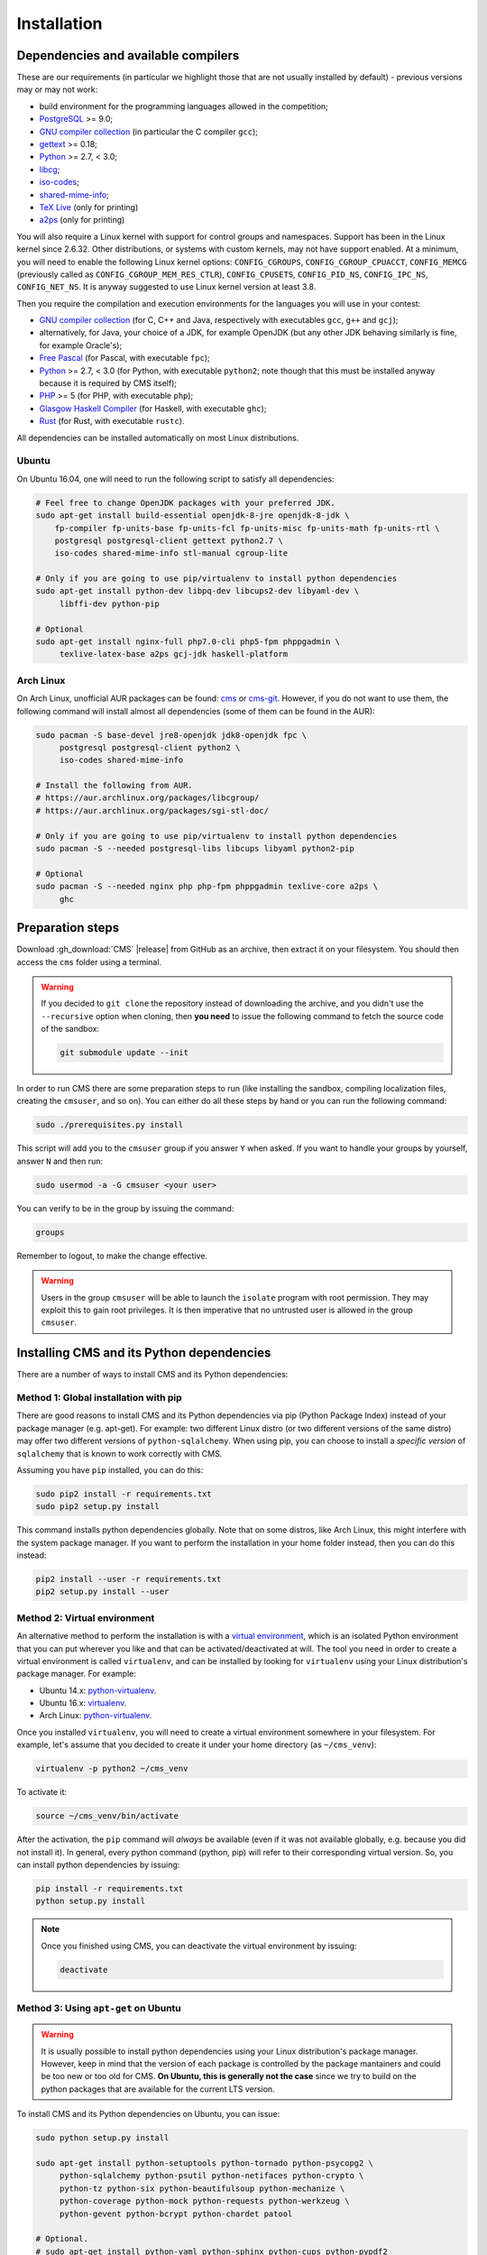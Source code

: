 Installation
************

.. _installation_dependencies:

Dependencies and available compilers
====================================

These are our requirements (in particular we highlight those that are not usually installed by default) - previous versions may or may not work:

* build environment for the programming languages allowed in the competition;

* `PostgreSQL <http://www.postgresql.org/>`_ >= 9.0;

  .. We need 9.0 because of pg_largeobject_metadata (in drop_db).

* `GNU compiler collection <https://gcc.gnu.org/>`_ (in particular the C compiler ``gcc``);

* `gettext <http://www.gnu.org/software/gettext/>`_ >= 0.18;

* `Python <http://www.python.org/>`_ >= 2.7, < 3.0;

* `libcg <http://libcg.sourceforge.net/>`_;

* `iso-codes <http://pkg-isocodes.alioth.debian.org/>`_;

* `shared-mime-info <http://freedesktop.org/wiki/Software/shared-mime-info>`_;

* `TeX Live <https://www.tug.org/texlive/>`_ (only for printing)

* `a2ps <https://www.gnu.org/software/a2ps/>`_ (only for printing)

You will also require a Linux kernel with support for control groups and namespaces. Support has been in the Linux kernel since 2.6.32. Other distributions, or systems with custom kernels, may not have support enabled. At a minimum, you will need to enable the following Linux kernel options: ``CONFIG_CGROUPS``, ``CONFIG_CGROUP_CPUACCT``, ``CONFIG_MEMCG`` (previously called as ``CONFIG_CGROUP_MEM_RES_CTLR``), ``CONFIG_CPUSETS``, ``CONFIG_PID_NS``, ``CONFIG_IPC_NS``, ``CONFIG_NET_NS``. It is anyway suggested to use Linux kernel version at least 3.8.

Then you require the compilation and execution environments for the languages you will use in your contest:

* `GNU compiler collection <https://gcc.gnu.org/>`_ (for C, C++ and Java, respectively with executables ``gcc``, ``g++`` and ``gcj``);

* alternatively, for Java, your choice of a JDK, for example OpenJDK (but any other JDK behaving similarly is fine, for example Oracle's);

* `Free Pascal <http://www.freepascal.org/>`_ (for Pascal, with executable ``fpc``);

* `Python <http://www.python.org/>`_ >= 2.7, < 3.0 (for Python, with executable ``python2``; note though that this must be installed anyway because it is required by CMS itself);

* `PHP <http://www.php.net>`_ >= 5 (for PHP, with executable ``php``);

* `Glasgow Haskell Compiler <https://www.haskell.org/ghc/>`_ (for Haskell, with executable ``ghc``);

* `Rust <https://www.rust-lang.org/>`_ (for Rust, with executable ``rustc``).

All dependencies can be installed automatically on most Linux distributions.

Ubuntu
------

On Ubuntu 16.04, one will need to run the following script to satisfy all dependencies:

.. sourcecode:: bash

    # Feel free to change OpenJDK packages with your preferred JDK.
    sudo apt-get install build-essential openjdk-8-jre openjdk-8-jdk \
        fp-compiler fp-units-base fp-units-fcl fp-units-misc fp-units-math fp-units-rtl \
        postgresql postgresql-client gettext python2.7 \
        iso-codes shared-mime-info stl-manual cgroup-lite

    # Only if you are going to use pip/virtualenv to install python dependencies
    sudo apt-get install python-dev libpq-dev libcups2-dev libyaml-dev \
         libffi-dev python-pip

    # Optional
    sudo apt-get install nginx-full php7.0-cli php5-fpm phppgadmin \
         texlive-latex-base a2ps gcj-jdk haskell-platform

Arch Linux
----------

On Arch Linux, unofficial AUR packages can be found: `cms <http://aur.archlinux.org/packages/cms>`_ or `cms-git <http://aur.archlinux.org/packages/cms-git>`_. However, if you do not want to use them, the following command will install almost all dependencies (some of them can be found in the AUR):

.. sourcecode:: bash

    sudo pacman -S base-devel jre8-openjdk jdk8-openjdk fpc \
         postgresql postgresql-client python2 \
         iso-codes shared-mime-info

    # Install the following from AUR.
    # https://aur.archlinux.org/packages/libcgroup/
    # https://aur.archlinux.org/packages/sgi-stl-doc/

    # Only if you are going to use pip/virtualenv to install python dependencies
    sudo pacman -S --needed postgresql-libs libcups libyaml python2-pip

    # Optional
    sudo pacman -S --needed nginx php php-fpm phppgadmin texlive-core a2ps \
         ghc

Preparation steps
=================

Download :gh_download:`CMS` |release| from GitHub as an archive, then extract it on your filesystem. You should then access the ``cms`` folder using a terminal.

.. warning::

    If you decided to ``git clone`` the repository instead of downloading the archive, and you didn't use the ``--recursive`` option when cloning, then **you need** to issue the following command to fetch the source code of the sandbox:

    .. sourcecode:: bash

        git submodule update --init

In order to run CMS there are some preparation steps to run (like installing the sandbox, compiling localization files, creating the ``cmsuser``, and so on). You can either do all these steps by hand or you can run the following command:

.. sourcecode:: bash

    sudo ./prerequisites.py install

.. FIXME -- The following part probably does not need to be mentioned. Moreover, it would be better if isolate was just a dependency (like postgresql) to be installed separately, with its own group (e.g. 'isolate' instead of 'cmsuser'). The 'cmsuser' group could just become deprected, at that point.

This script will add you to the ``cmsuser`` group if you answer ``Y`` when asked. If you want to handle your groups by yourself, answer ``N`` and then run:

.. sourcecode:: bash

    sudo usermod -a -G cmsuser <your user>

You can verify to be in the group by issuing the command:

.. sourcecode:: bash

    groups

Remember to logout, to make the change effective.

.. warning::

   Users in the group ``cmsuser`` will be able to launch the ``isolate`` program with root permission. They may exploit this to gain root privileges. It is then imperative that no untrusted user is allowed in the group ``cmsuser``.

.. _installation_updatingcms:


Installing CMS and its Python dependencies
==========================================

There are a number of ways to install CMS and its Python dependencies:

Method 1: Global installation with pip
--------------------------------------

There are good reasons to install CMS and its Python dependencies via pip (Python Package Index) instead of your package manager (e.g. apt-get). For example: two different Linux distro (or two different versions of the same distro) may offer two different versions of ``python-sqlalchemy``. When using pip, you can choose to install a *specific version* of ``sqlalchemy`` that is known to work correctly with CMS.

Assuming you have ``pip`` installed, you can do this:

.. sourcecode:: bash

    sudo pip2 install -r requirements.txt
    sudo pip2 setup.py install

This command installs python dependencies globally. Note that on some distros, like Arch Linux, this might interfere with the system package manager. If you want to perform the installation in your home folder instead, then you can do this instead:

.. sourcecode:: bash

    pip2 install --user -r requirements.txt
    pip2 setup.py install --user

Method 2: Virtual environment
-----------------------------

.. warning::

An alternative method to perform the installation is with a `virtual environment <https://virtualenv.pypa.io/en/latest/>`_, which is an isolated Python environment that you can put wherever you like and that can be activated/deactivated at will. The tool you need in order to create a virtual environment is called ``virtualenv``, and can be installed by looking for ``virtualenv`` using your Linux distribution's package manager. For example:

* Ubuntu 14.x: `python-virtualenv <http://packages.ubuntu.com/trusty/python-virtualenv>`_.
* Ubuntu 16.x: `virtualenv <http://packages.ubuntu.com/xenial/virtualenv>`_.
* Arch Linux: `python-virtualenv <https://www.archlinux.org/packages/extra/any/python-virtualenv/>`_.

.. FUTURE FIXME: virtualenv installation is necessary only on python2; when the
   porting to python3 will be complete, the "new" way of creating a virtual
   environment will be ``pyvenv`` or equivalently ``python -m venv`` (the venv
   module and the pyvenv script come bundled with python3, so there is no need
   to install virtualenv anymore).

Once you installed ``virtualenv``, you will need to create a virtual environment somewhere in your filesystem. For example, let's assume that you decided to create it under your home directory (as ``~/cms_venv``):

.. sourcecode:: bash

    virtualenv -p python2 ~/cms_venv

To activate it:

.. sourcecode:: bash

    source ~/cms_venv/bin/activate

After the activation, the ``pip`` command will *always* be available (even if it was not available globally, e.g. because you did not install it). In general, every python command (python, pip) will refer to their corresponding virtual version. So, you can install python dependencies by issuing:

.. sourcecode:: bash

    pip install -r requirements.txt
    python setup.py install

.. note::

    Once you finished using CMS, you can deactivate the virtual environment by issuing:

    .. sourcecode:: bash

        deactivate

Method 3: Using ``apt-get`` on Ubuntu
-------------------------------------

.. warning::

  It is usually possible to install python dependencies using your Linux distribution's package manager. However, keep in mind that the version of each package is controlled by the package mantainers and could be too new or too old for CMS. **On Ubuntu, this is generally not the case** since we try to build on the python packages that are available for the current LTS version.

To install CMS and its Python dependencies on Ubuntu, you can issue:

.. sourcecode:: bash

    sudo python setup.py install

    sudo apt-get install python-setuptools python-tornado python-psycopg2 \
         python-sqlalchemy python-psutil python-netifaces python-crypto \
         python-tz python-six python-beautifulsoup python-mechanize \
         python-coverage python-mock python-requests python-werkzeug \
         python-gevent python-bcrypt python-chardet patool

    # Optional.
    # sudo apt-get install python-yaml python-sphinx python-cups python-pypdf2

Method 4: Using ``pacman`` on Arch Linux
----------------------------------------

.. warning::

  It is usually possible to install python dependencies using your Linux distribution's package manager. However, keep in mind that the version of each package is controlled by the package mantainers and could be too new or too old for CMS. **This is especially true for Arch Linux**, which is a bleeding edge distribution.

To install CMS python dependencies on Arch Linux (again: assuming you did not use the aforementioned AUR packages), you can issue:

.. sourcecode:: bash

    sudo python2 setup.py install

    sudo pacman -S --needed python2-setuptools python2-tornado python2-psycopg2 \
         python2-sqlalchemy python2-psutil python2-netifaces python2-crypto \
         python2-pytz python2-six python2-beautifulsoup3 python2-mechanize \
         python2-coverage python2-mock python2-requests python2-werkzeug \
         python2-gevent python2-bcrypt python2-chardet

    # Install the following from AUR.
    # https://aur.archlinux.org/packages/patool/

    # Optional.
    # sudo pacman -S --needed python2-yaml python-sphinx python2-pycups
    # Optionally install the following from AUR.
    # https://aur.archlinux.org/packages/python2-pypdf2/


.. _installation_running-cms-non-installed:

Running CMS non-installed
=========================

To run CMS without installing it in the system, you need first to build the prerequisites:

.. sourcecode:: bash

    ./prerequisites.py build

There are still a few steps to complete manually in this case. First, add CMS and isolate to the path and create the configuration files:

.. sourcecode:: bash

    export PATH=$PATH:./isolate/
    export PYTHONPATH=./
    cp config/cms.conf.sample config/cms.conf
    cp config/cms.ranking.conf.sample config/cms.ranking.conf

Second, perform these tasks (that require root permissions):

* create the ``cmsuser`` user and a group with the same name;

* add your user to the ``cmsuser`` group;

* set isolate to be owned by root:cmsuser, and set its suid bit.

For example:

.. sourcecode:: bash

    sudo useradd cmsuser
    sudo usermod -a -G cmsuser <your user>
    sudo chown root:cmsuser ./isolate/isolate
    sudo chmod u+s ./isolate/isolate

Updating CMS
============

As CMS develops, the database schema it uses to represent its data may be updated and new versions may introduce changes that are incompatible with older versions.

To preserve the data stored on the database you need to dump it on the filesystem using ``cmsDumpExporter`` **before you update CMS** (i.e. with the old version).

You can then update CMS and reset the database schema by running:

.. sourcecode:: bash

    cmsDropDB
    cmsInitDB

To load the previous data back into the database you can use ``cmsDumpImporter``: it will adapt the data model automatically on-the-fly (you can use ``cmsDumpUpdater`` to store the updated version back on disk and speed up future imports).
